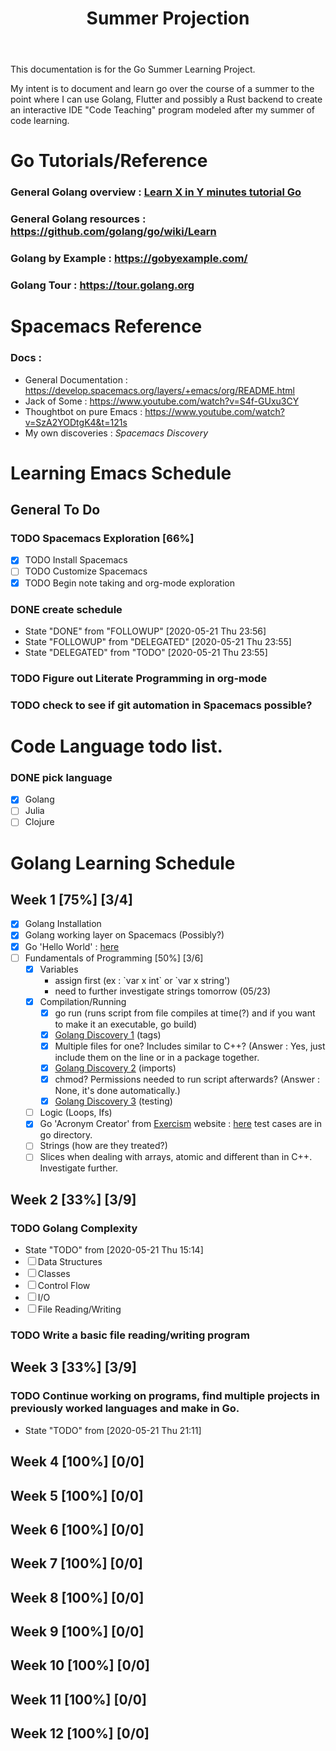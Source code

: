 #+TITLE: Summer Projection
#+OPTIONS: author: Kyle Kirk

This documentation is for the Go Summer Learning Project.

My intent is to document and learn go over the course of a summer to the point
where I can use Golang, Flutter and possibly a Rust backend to create an interactive
IDE "Code Teaching" program modeled after my summer of code learning.
* Go Tutorials/Reference
*** General Golang overview  : [[https://learnxinyminutes.com/docs/go/][Learn X in Y minutes tutorial Go]]
*** General Golang resources : https://github.com/golang/go/wiki/Learn
*** Golang by Example        : https://gobyexample.com/
*** Golang Tour              : https://tour.golang.org
* Spacemacs Reference 
*** Docs : 
   - General Documentation    : https://develop.spacemacs.org/layers/+emacs/org/README.html
   - Jack of Some             : https://www.youtube.com/watch?v=S4f-GUxu3CY
   - Thoughtbot on pure Emacs : https://www.youtube.com/watch?v=SzA2YODtgK4&t=121s
   - My own discoveries       : [[file+:discovery.org::#spacemacs-discovery-1][Spacemacs Discovery]]



* Learning Emacs Schedule
** General To Do
*** TODO Spacemacs Exploration [66%]   
   - [X] TODO Install Spacemacs
   - [ ] TODO Customize Spacemacs
   - [X] TODO Begin note taking and org-mode exploration
*** DONE create schedule 
    CLOSED: [2020-05-21 Thu 23:56]
    - State "DONE"       from "FOLLOWUP"   [2020-05-21 Thu 23:56]
    - State "FOLLOWUP"   from "DELEGATED"  [2020-05-21 Thu 23:55]
    - State "DELEGATED"  from "TODO"       [2020-05-21 Thu 23:55]
*** TODO Figure out Literate Programming in org-mode
*** TODO check to see if git automation in Spacemacs possible?


* Code Language todo list. 
*** DONE pick language
    CLOSED: [2020-05-21 Thu 02:23]
    - [X] Golang
    - [ ] Julia
    - [ ] Clojure


* Golang Learning Schedule

** Week 1  [75%] [3/4]
   DEADLINE: <2020-05-23 Sat 23:59>
   - [X] Golang Installation
   - [X] Golang working layer on Spacemacs (Possibly?)
   - [X] Go 'Hello World' : [[file:go/hw.go][here]] 
   - [-] Fundamentals of Programming [50%] [3/6]
     - [X] Variables
       - assign first (ex : `var x int` or `var x string')
       - need to further investigate strings tomorrow (05/23)
     - [X] Compilation/Running
       - [X] go run (runs script from file compiles at time(?) and if you want to make it an executable, go build)
       - [X] [[file:discovery.org::go-discovery-1][Golang Discovery 1]] (tags)
       - [X] Multiple files for one? Includes similar to C++? (Answer : Yes, just include them on the line or in a package together.
       - [X] [[file:discovery.org::#go-discovery-2][Golang Discovery 2]] (imports)
       - [X] chmod? Permissions needed to run script afterwards? (Answer : None, it's done automatically.)
       - [X] [[file:discovery.org::#go-discovery-3][Golang Discovery 3]] (testing)
     - [ ] Logic (Loops, Ifs)
     - [X] Go 'Acronym Creator' from [[https://exercism.io][Exercism]] website : [[file:go/acronym.go][here]] test cases are in go directory.
     - [ ] Strings (how are they treated?)
     - [ ] Slices when dealing with arrays, atomic and different than in C++. Investigate further.
** Week 2  [33%] [3/9]
      DEADLINE: <2020-05-30 Sat 23:59>
*** TODO Golang Complexity
       - State "TODO"       from              [2020-05-21 Thu 15:14]
       - [ ] Data Structures
       - [ ] Classes
       - [ ] Control Flow
       - [ ] I/O
       - [ ] File Reading/Writing
*** TODO Write a basic file reading/writing program
** Week 3 [33%] [3/9]
   DEADLINE: <2020-06-06 Sat 23:59>
*** TODO Continue working on programs, find multiple projects in previously worked languages and make in Go.
    - State "TODO"       from              [2020-05-21 Thu 21:11]
** Week 4  [100%] [0/0]
   DEADLINE: <2020-06-13 Sat 23:59>
** Week 5  [100%] [0/0]
   DEADLINE: <2020-06-20 Sat 23:59>
** Week 6  [100%] [0/0]
   DEADLINE: <2020-06-27 Sat 23:59>
** Week 7  [100%] [0/0]
   DEADLINE: <2020-07-04 Sat 23:59>
** Week 8  [100%] [0/0]
   DEADLINE: <2020-07-11 Sat 23:59>
** Week 9  [100%] [0/0]
   DEADLINE: <2020-07-18 Sat 23:59>
** Week 10 [100%] [0/0]
   DEADLINE: <2020-07-25 Sat 23:59>
** Week 11 [100%] [0/0]
   DEADLINE: <2020-08-01 Sat 23:59>
** Week 12 [100%] [0/0]
   DEADLINE: <2020-08-08 Sat 23:59>
